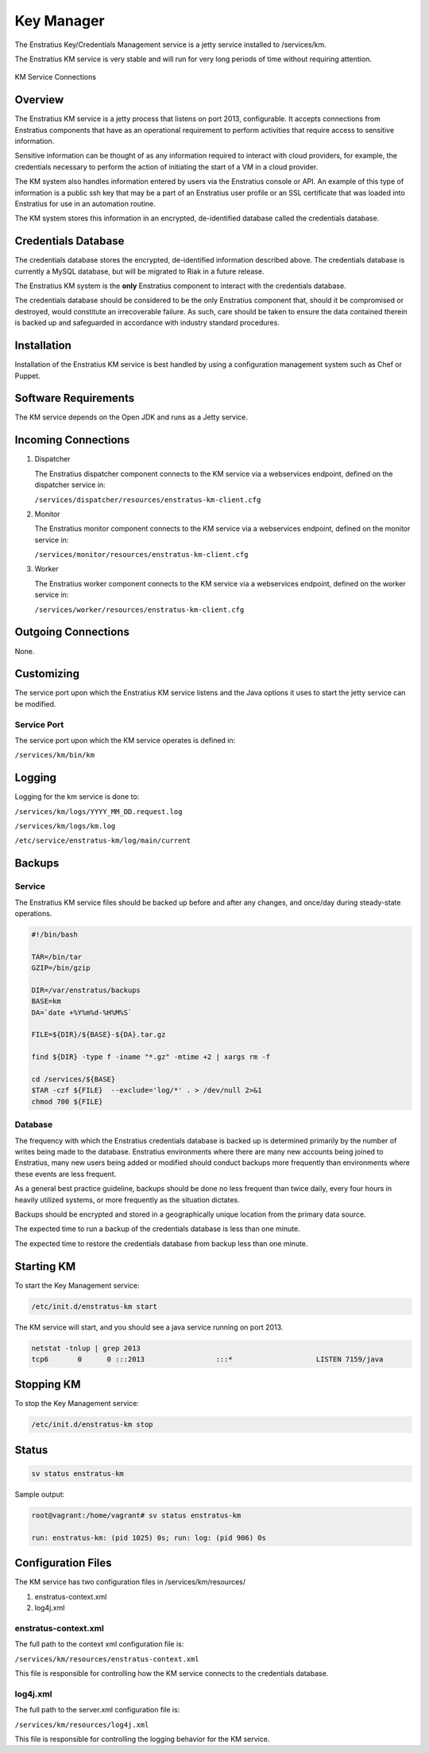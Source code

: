 Key Manager
===========

The Enstratius Key/Credentials Management service is a jetty service installed to
/services/km. 

The Enstratius KM service is very stable and will run for very long periods of time
without requiring attention.

.. figure:: ./images/km.png
   :height: 250 px
   :width: 450 px
   :scale: 70 %
   :alt: KM Service
   :align: center

   KM Service Connections

Overview
--------

The Enstratius KM service is a jetty process that listens on port 2013, configurable. It
accepts connections from Enstratius components that have as an operational requirement to
perform activities that require access to sensitive information.

Sensitive information can be thought of as any information required to interact with
cloud providers, for example, the credentials necessary to perform the action of
initiating the start of a VM in a cloud provider.

The KM system also handles information entered by users via the Enstratius console or API.
An example of this type of information is a public ssh key that may be a part of an
Enstratius user profile or an SSL certificate that was loaded into Enstratius for use in an
automation routine.

The KM system stores this information in an encrypted, de-identified database called the
credentials database. 

Credentials Database
--------------------

The credentials database stores the encrypted, de-identified information described above.
The credentials database is currently a MySQL database, but will be migrated to Riak in a
future release.

The Enstratius KM system is the **only** Enstratius component to interact with the
credentials database.

The credentials database should be considered to be the only Enstratius component that,
should it be compromised or destroyed, would constitute an irrecoverable failure. As such,
care should be taken to ensure the data contained therein is backed up and safeguarded in
accordance with industry standard procedures.

Installation
------------

Installation of the Enstratius KM service is best handled by using a configuration
management system such as Chef or Puppet.

Software Requirements
---------------------

The KM service depends on the Open JDK and runs as a Jetty service.

Incoming Connections
--------------------

#. Dispatcher

   The Enstratius dispatcher component connects to the KM service via a webservices
   endpoint, defined on the dispatcher service in:
  
   ``/services/dispatcher/resources/enstratus-km-client.cfg``

#. Monitor

   The Enstratius monitor component connects to the KM service via a webservices
   endpoint, defined on the monitor service in:

   ``/services/monitor/resources/enstratus-km-client.cfg``

#. Worker

   The Enstratius worker component connects to the KM service via a webservices
   endpoint, defined on the worker service in:

   ``/services/worker/resources/enstratus-km-client.cfg``

Outgoing Connections
--------------------

None.

Customizing
-----------

The service port upon which the Enstratius KM service listens and the Java options it uses
to start the jetty service can be modified.

Service Port
~~~~~~~~~~~~

The service port upon which the KM service operates is defined in:

``/services/km/bin/km``

Logging
-------

Logging for the km service is done to:

``/services/km/logs/YYYY_MM_DD.request.log``

``/services/km/logs/km.log``

``/etc/service/enstratus-km/log/main/current``

.. _km_backups:

Backups
-------

Service
~~~~~~~

The Enstratius KM service files should be backed up before and after any changes, and
once/day during steady-state operations.

.. code-block:: bash

   #!/bin/bash
   
   TAR=/bin/tar
   GZIP=/bin/gzip
   
   DIR=/var/enstratus/backups
   BASE=km
   DA=`date +%Y%m%d-%H%M%S`
   
   FILE=${DIR}/${BASE}-${DA}.tar.gz
   
   find ${DIR} -type f -iname "*.gz" -mtime +2 | xargs rm -f
   
   cd /services/${BASE}
   $TAR -czf ${FILE}  --exclude='log/*' . > /dev/null 2>&1
   chmod 700 ${FILE}


Database
~~~~~~~~

The frequency with which the Enstratius credentials database is backed up is determined
primarily by the number of writes being made to the database. Enstratius environments where
there are many new accounts being joined to Enstratius, many new users being added or
modified should conduct backups more frequently than environments where these events are
less frequent.

As a general best practice guideline, backups should be done no less frequent than twice
daily, every four hours in heavily utilized systems, or more frequently as the situation
dictates.

Backups should be encrypted and stored in a geographically unique location from the
primary data source.

The expected time to run a backup of the credentials database is less than one minute. 

The expected time to restore the credentials database from backup less than one minute.

Starting KM
-----------

To start the Key Management service:

.. code-block:: bash

	/etc/init.d/enstratus-km start

The KM service will start, and you should see a java service running on port 2013.

.. code-block:: bash

	netstat -tnlup | grep 2013
	tcp6       0      0 :::2013                 :::*                    LISTEN 7159/java  

Stopping KM
-----------

To stop the Key Management service:

.. code-block:: bash

	/etc/init.d/enstratus-km stop

Status
------

.. code-block:: bash

   sv status enstratus-km

Sample output:

.. code-block:: bash

   root@vagrant:/home/vagrant# sv status enstratus-km
  
   run: enstratus-km: (pid 1025) 0s; run: log: (pid 906) 0s 

Configuration Files
-------------------

The KM service has two configuration files in /services/km/resources/

#. enstratus-context.xml
#. log4j.xml

enstratus-context.xml
~~~~~~~~~~~~~~~~~~~~~

The full path to the context xml configuration file is:

``/services/km/resources/enstratus-context.xml``

This file is responsible for controlling how the KM service connects to the credentials
database.

log4j.xml
~~~~~~~~~

The full path to the server.xml configuration file is:

``/services/km/resources/log4j.xml``

This file is responsible for controlling the logging behavior for the KM service.
